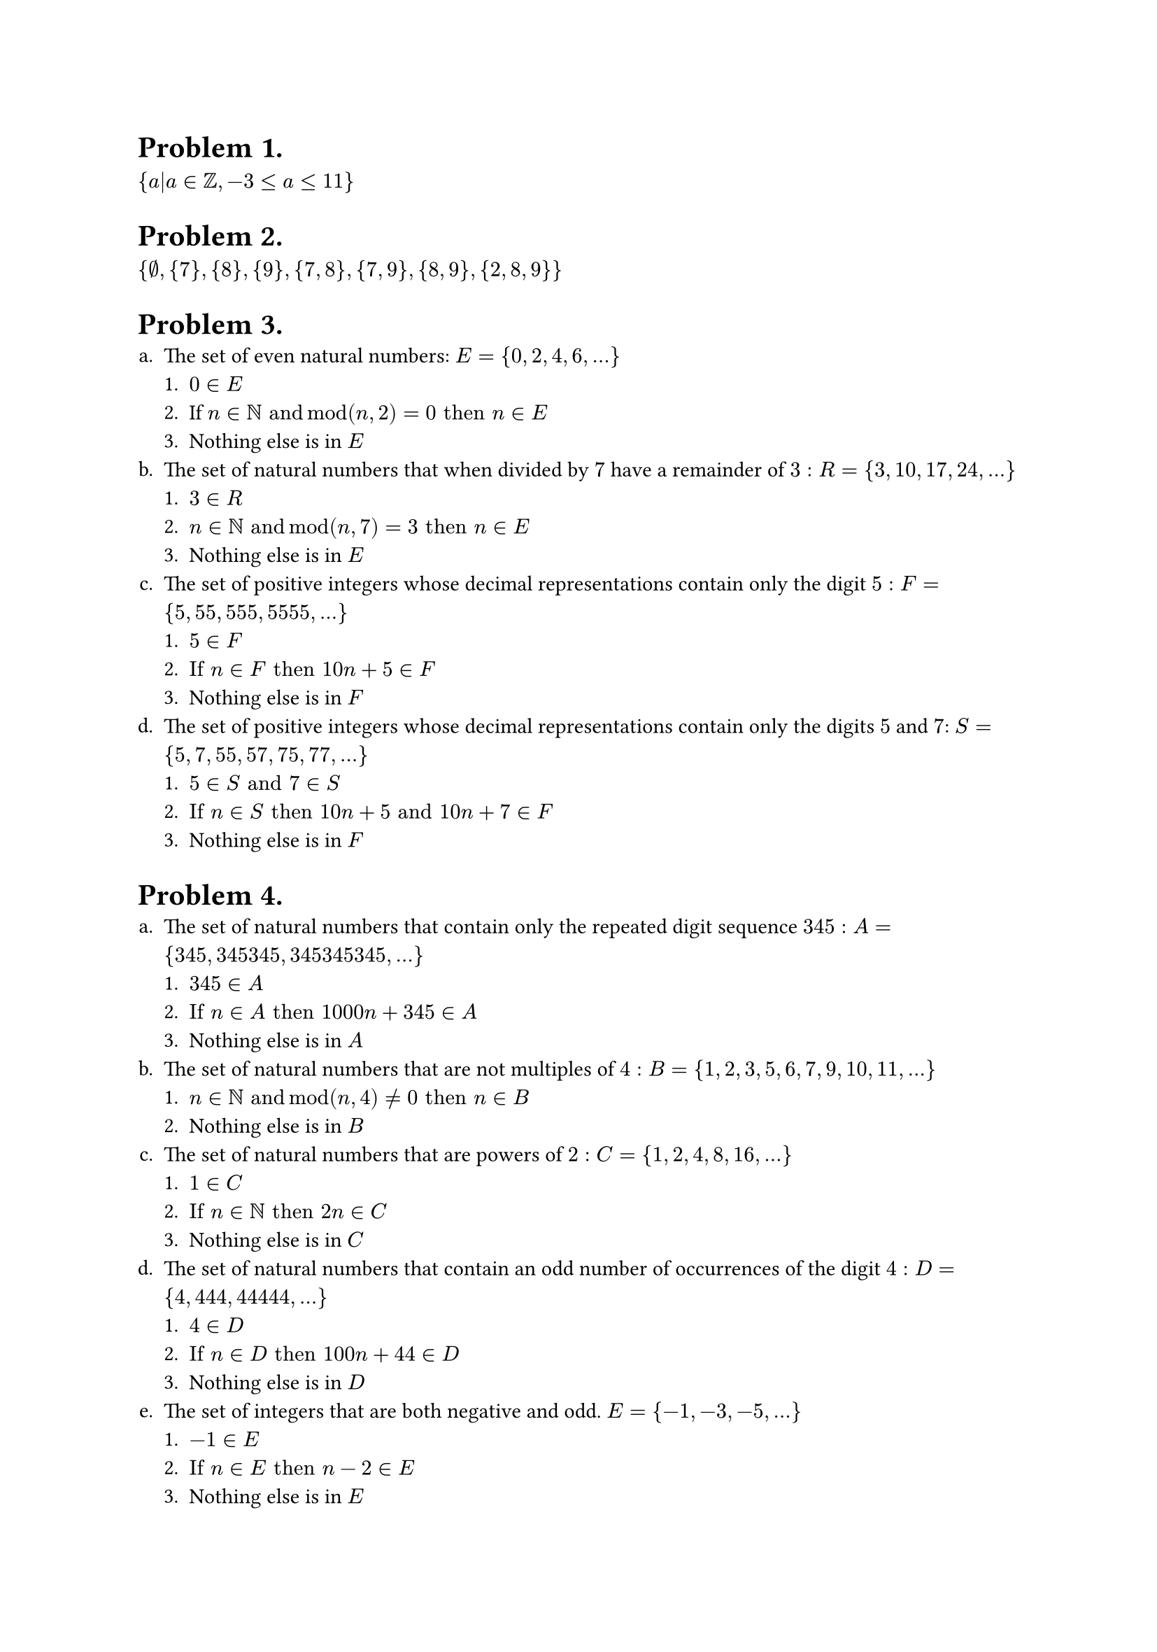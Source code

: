 #let mypage = [

= Problem 1.
${a|a in ZZ, -3 <= a <= 11}$

= Problem 2.
${nothing, {7}, {8}, {9}, {7, 8}, {7, 9}, {8, 9}, {2, 8, 9}}$

= Problem 3.
#enum(numbering: "a.",
  [
    The set of even natural numbers: $E = {0, 2, 4, 6, ...}$
    #enum(
      [$0 in E$],
      [If $n in NN "and" mod(n, 2) = 0 "then" n in E$],
      [Nothing else is in $E$]
    )
  ],
  [
    The set of natural numbers that when divided by $7$ have a remainder of $3: R = {3, 10, 17, 24, ... }$
    #enum(
      [$3 in R$],
      [$n in NN "and" mod(n, 7) = 3 "then" n in E$],
      [Nothing else is in $E$]
    )
  ],
  [
    The set of positive integers whose decimal representations contain only the digit $5: F = {5, 55, 555, 5555, ... }$
    #enum(
      [$5 in F$],
      [$"If" n in F "then" 10n+5 in F$],
      [Nothing else is in $F$]
    )
  ],
  [
    The set of positive integers whose decimal representations contain only the digits $5$ and $7$: $S ={5, 7, 55, 57, 75, 77, ... }$
    #enum(
      [$5 in S "and" 7 in S$],
      [$"If" n in S "then" 10n+5 "and" 10n+7 in F$],
      [Nothing else is in $F$]
    )
  ]
)

=  Problem 4.
#enum(numbering: "a.",
  [
    The set of natural numbers that contain only the repeated digit sequence $345: A = {345, 345345, 345345345, ... }$
    #enum(
      [$345 in A$],
      [$"If" n in A "then" 1000n+345 in A$],
      [Nothing else is in $A$]
    )
  ],
  [
    The set of natural numbers that are not multiples of $4: B = {1,2,3,5,6,7,9,10,11, ... }$
    #enum(
      [$n in NN "and" mod(n, 4) != 0 "then" n in B$],
      [Nothing else is in $B$]
    )
  ],
  [
    The set of natural numbers that are powers of $2: C = {1,2,4,8,16, ... }$
    #enum(
      [$1 in C$],
      [$"If" n in NN "then" 2n in C$],
      [Nothing else is in $C$]
    )
  ],
  [
    The set of natural numbers that contain an odd number of occurrences of the digit $4: D = {4, 444, 44444, ... }$
    #enum(
      [$4 in D$],
      [$"If" n in D "then" 100n+44 in D$],
      [Nothing else is in $D$]
    )
  ],
  [
    The set of integers that are both negative and odd. $E = {-1, -3, -5, ... }$
    #enum(
      [$-1 in E$],
      [$"If" n in E "then" n-2 in E$],
      [Nothing else is in $E$]
    )
  ]
)

]

#page(mypage, height: 850pt)
